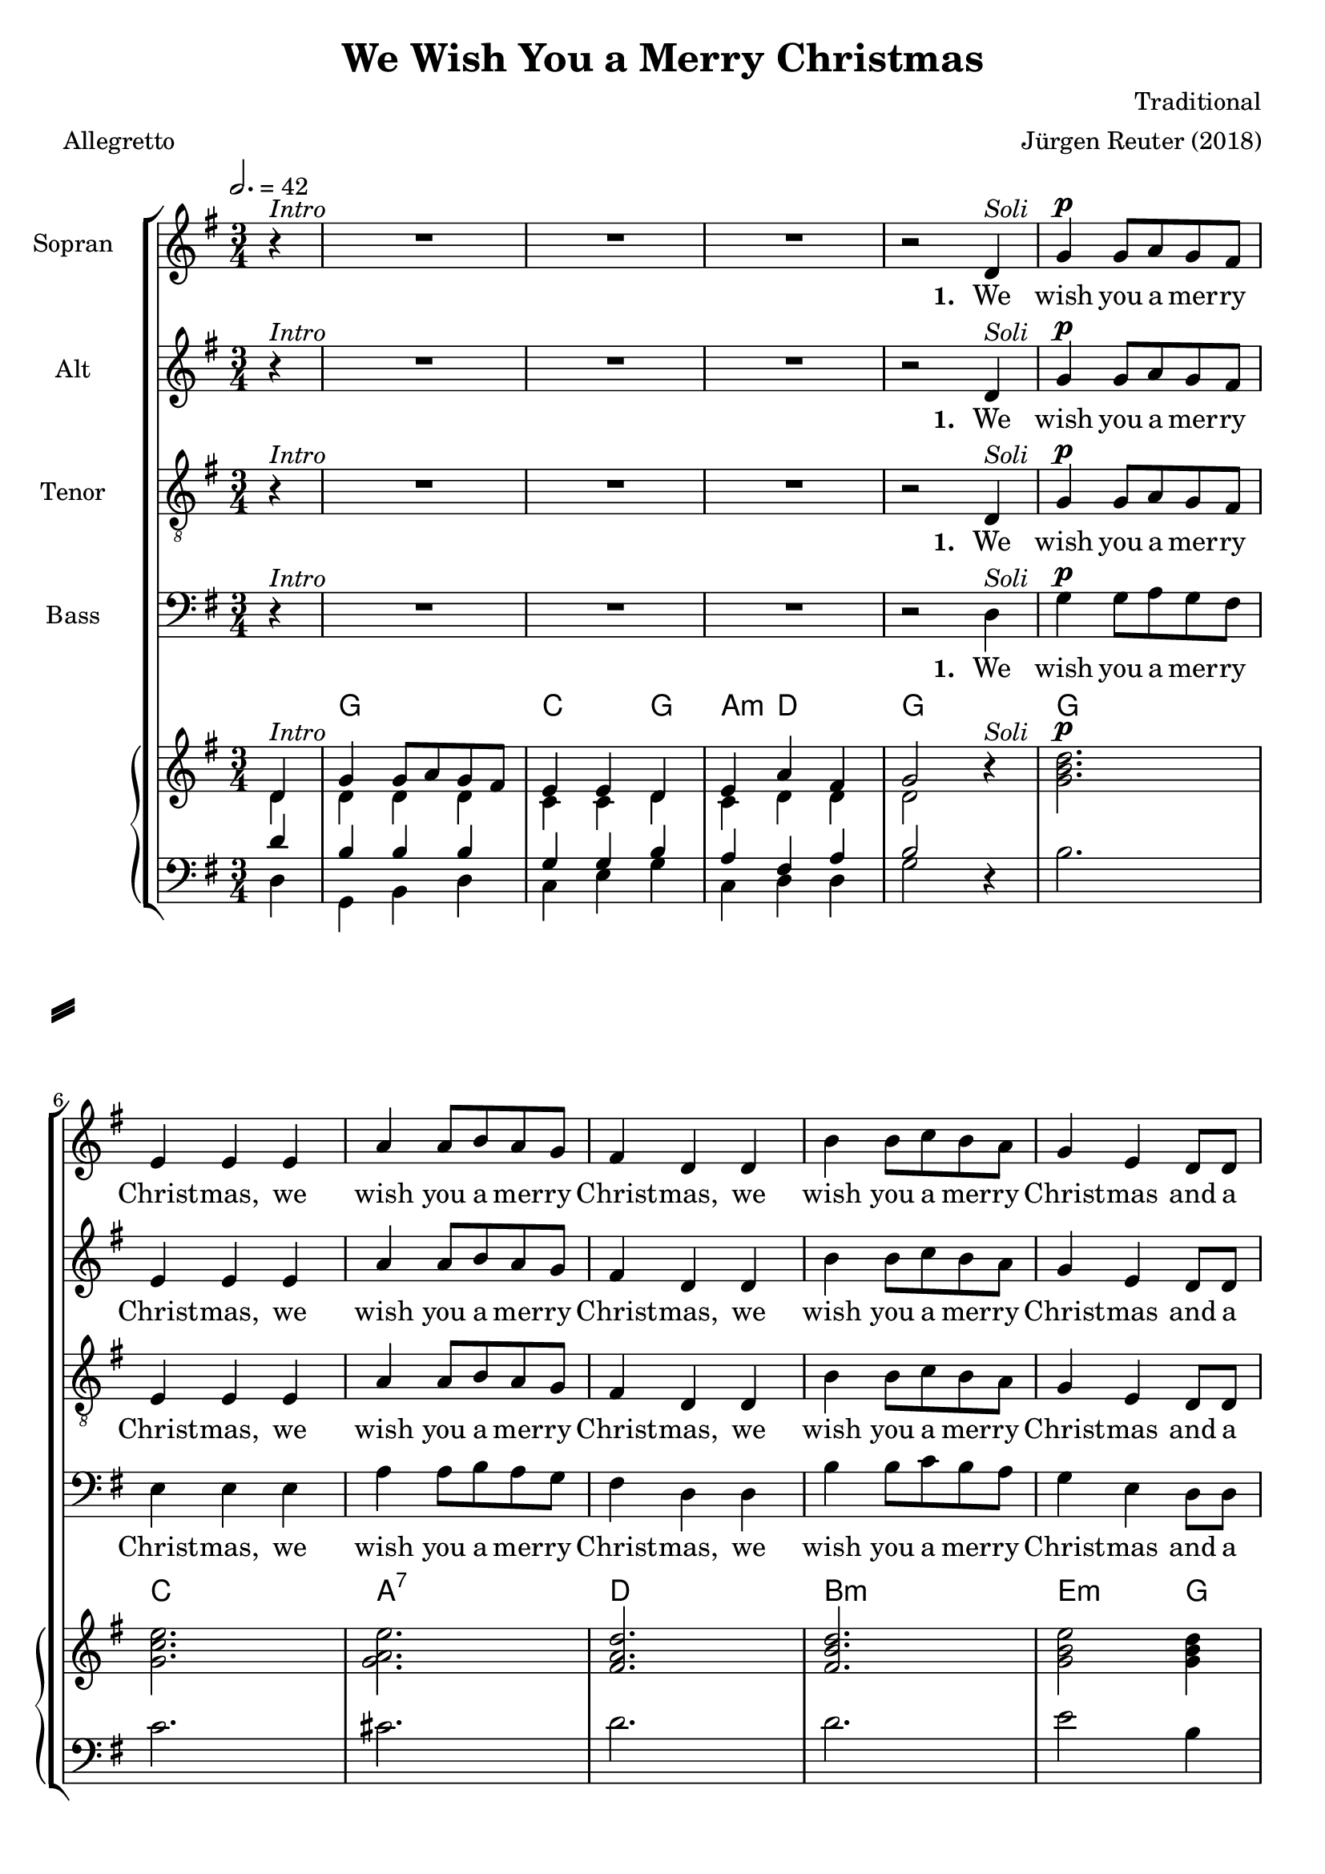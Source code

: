 \version "2.18.0"

\header {
  title = "We Wish You a Merry Christmas"
  composer = "Traditional"
  arranger = "Jürgen Reuter (2018)"
  filename = "we-wish-you-a-merry-christmas.ly"
  meter = "Allegretto"
  source = "traditional"
  enteredby = "Jürgen Reuter"
  copyright = "public domain"
}

#(set-global-staff-size 20)

global = {
  \key g \major
  \time 3/4
  \tempo 2. = 42
  \partial 4
  s4^\markup { \italic "Intro" }
  \skip 2.*3
  s2
  s4^\markup { \italic "Soli" }
  s2.^\markup { \dynamic p }
  \skip 2.*6
  s2
  s4^\markup { \italic "Tutti" }
  s2.^\markup { \dynamic f }
  \skip 2.*6
  s2
  s4^\markup { \italic "Soli" }
  s2.^\markup { \dynamic p }
  \skip 2.*6
  s2
  s4^\markup { \italic "Tutti" }
  s2.^\markup { \dynamic f }
  \skip 2.*15
  \bar "|."
}

subglobal = {
  \key g \major
  \time 3/4
  \tempo 2. = 42
  \partial 4
  \skip 2.*44
  \skip 4*1
  \bar "|."
}

sopranoNotes = {
  \transpose c' c'' {
    \set instrumentName = "Soprano"
    r4 |
    R2.*3 |
    r2 d4 |
    g g8 a g fis | e4 e e | a a8 b a g |
    fis4 d d | b b8 c' b a | g4 e d8 d |
    e4 a fis |
    g2 d4 |
    g g8 a g fis | e4 e e | a a8 b a g |
    fis4 d d | b b8 c' b a | g4 e d8 d |
    e4 a fis |
    g2 d4 |
    g g g | fis2 fis4 | g fis e | d2 a4 |
    b a g | d' d d8 d | e4 a fis | g2 d4 |
    g g8 a g fis | e4 e e | a a8 b a g |
    fis4 d d | b b8 c' b a | g4 e d8 d |
    e4 a fis | g2 d4 |
    g g8 a g fis | e4 e e | a a8 b a g |
    fis4 d d | b b8 c' b a | g4 e d8 d |
    e4 a fis | g2\fermata
  }
}

altoNotes = {
  \transpose c' c'' {
    \set instrumentName = "Alto"
    r4 |
    R2.*3 |
    r2 d4 |
    g g8 a g fis | e4 e e | a a8 b a g |
    fis4 d d | b b8 c' b a | g4 e d8 d |
    e4 a fis |
    g2 d4 |
    g g8 a g fis | e4 e e | a a8 b a g |
    fis4 d d | b b8 c' b a | g4 e d8 d |
    e4 a fis |
    g2 d4 |
    d d d | d2 d4 | d d cis | d2 fis4 |
    g fis g | fis d d8 d | e4 e d | d2 d4 |
    g g8 a g fis | e4 e e | a a8 b a g |
    fis4 d d | b b8 c' b a | g4 e d8 d |
    e4 a fis | g2 d4 |

%{
    b, b, d | c c8 c c c | a,4 a, a, | d d8 d d d |
    b,4 b, b, | g, g, g, | c4 d d | d2\fermata
%}

    g g d | g g8 a g fis | e4 e e | a a8 b a g |
    fis4 d d | b b8( c') b( a) |
    a4 fis a | b2\fermata
  }
}

tenoreNotes = {
  \transpose c' c' {
    \set instrumentName = "Tenore"
    r4 |
    R2.*3 |
    r2 d4 |
    g g8 a g fis | e4 e e | a a8 b a g |
    fis4 d d | b b8 c' b a | g4 e d8 d |
    e4 a fis |
    g2 d4 |
    g g8 a g fis | e4 e e | a a8 b a g |
    fis4 d d | b b8 c' b a | g4 e d8 d |
    e4 a fis |
    g2 d'4 |
    b b b | a2 a4 | b b a8( g) | fis2 d'4 |
    d' d' d' | d' a b8 a | g4 c' a | b2 d4 |
    g g8 a g fis | e4 e e | a a8 b a g |
    fis4 d d | b b8 c' b a | g4 e d8 d |
    e4 a fis | g2 d'4 |

%{
    g g d | g g8 a g fis | e4 e e | a a8 b a g |
    fis4 d d | b b8( c') b( a) |
    a4 fis a | b2\fermata
%}

    b b d' | c' c'8 c' c' c' | a4 a a | d' d'8 d' d' d' |
    b4 b b | g g g | c'4 d' d' | d'2\fermata
  }
}

bassoNotes = {
  \transpose c' c' {
    \set instrumentName = "Basso"
    r4 |
    R2.*3 |
    r2 d4 |
    g g8 a g fis | e4 e e | a a8 b a g |
    fis4 d d | b b8 c' b a | g4 e d8 d |
    e4 a fis |
    g2 d4 |
    g g8 a g fis | e4 e e | a a8 b a g |
    fis4 d d | b b8 c' b a | g4 e d8 d |
    e4 a fis |
    g2 d4 |
    g b g | d'2 d4 | g g a | d2 a4 |
    g d g | a fis d8 d | c4 a, d | g2 d4 |
    g g8 a g fis | e4 e e | a a8 b a g |
    fis4 d d | b b8 c' b a | g4 e d8 d |
    e4 a fis | g2 d4 |
    b, b,8 b, b, b, | c4 c c | cis cis8 cis cis cis |
    d4 d d | d d8 d d d | e4 c b,8 b, |
    c4 d d | g2\fermata
  }
}

sharedLyrics = \lyricmode {
  \set stanza = #"1. "
  We |
  wish you a mer -- ry |
  Christ -- mas, we |
  wish you a mer -- ry |
  Christ -- mas, we |
  wish you a mer -- ry |
  Christ -- mas and a |
  hap -- py New |
  Year!  We |
  wish you a mer -- ry |
  Christ -- mas, we |
  wish you a mer -- ry |
  Christ -- mas, we |
  wish you a mer -- ry |
  Christ -- mas and a |
  hap -- py New |
  Year!  Good
  tid -- ings we |
  bring to |
  you and your |
  kin; good |
  tid -- ings for |
  Christ -- mas and a |
  hap -- py New |
  Year!  We |
  wish you a mer -- ry |
  Christ -- mas, we |
  wish you a mer -- ry |
  Christ -- mas, we |
  wish you a mer -- ry |
  Christ -- mas and a |
  hap -- py New |
  Year!  We |
}

aheadLyrics = {
  \sharedLyrics
  \lyricmode {
    wish you a mer -- ry |
    Christ -- mas, we |
    wish you a mer -- ry |
    Christ -- mas, we |
    wish you a mer -- ry |
    Christ -- mas and a |
    hap -- py New |
    Year!
  }
}

echoLyrics = {
  \sharedLyrics
  \lyricmode {
    wish you, we |
    wish you a mer -- ry |
    Christ -- mas, we |
    wish you a mer -- ry |
    Christ -- mas and |
    wish you a |
    hap -- py New |
    Year!
  }
}

symbolicChords = {
  \chordmode {
    g2. |
    d |
    g2 a4 |
    d2. |
    g |
    d |
    a2:m d4 |
    g2. |
  }
}

emptySymbolicChords = {
  \chordmode {
    s2. |
    s |
    s |
    s |
    s |
    s |
    s |
    s |
  }
}

theChords = {
  \chordmode {
    s4 |
    g2. |
    c2 g4 |
    a4:m d2 |
    g2. |

    g |
    c |
    a:7 |
    d |
    b:m |
    e2:m g4 |
    a4:m d2:7 |
    g2. |

    g |
    c |
    a:7 |
    d |
    b:m |
    e2:m g4 |
    a4:m d2:7 |
    g2. |

    \emptySymbolicChords

    g2. |
    c |
    a:7 |
    d |
    b:m |
    e2:m g4 |
    a4:m d2:7 |
    g2. |

    g |
    c |
    a:7 |
    d |
    b:m |
    e2:m g4 |
    a4:m d2:7 |
    g2. |
  }
}

sopranoStaff = \context Staff = sopranoStaff <<
  \global
  \set Staff.instrumentName = "Sopran  "
  \set Staff.shortInstrumentName = " "
  \set Staff.midiInstrument = "violin"
  \clef "treble"
  \context Voice = sopranoNotes { \sopranoNotes }
>>

altoStaff = \context Staff = altoStaff <<
  \global
  \set Staff.instrumentName = "Alt  "
  \set Staff.shortInstrumentName = " "
  \set Staff.midiInstrument = "viola"
  \clef "treble"
  \context Voice = altoNotes { \altoNotes }
>>

tenoreStaff = \context Staff = tenoreStaff <<
  \global
  \set Staff.instrumentName = "Tenor  "
  \set Staff.shortInstrumentName = " "
  \set Staff.midiInstrument = "cello"
  \clef "G_8"
  \context Voice = tenoreNotes { \tenoreNotes }
>>

bassoStaff = \context Staff = bassoStaff <<
  \global
  \set Staff.instrumentName = "Bass  "
  \set Staff.shortInstrumentName = " "
  \set Staff.midiInstrument = "contrabass"
  %\set Staff.midiInstrument = "grand piano"
  \clef "bass"
  \context Voice = bassoNotes { \bassoNotes }
>>

soloUpperChords = {
  <g b d'>2. |
  <fis a d'> |
  <g b d'>2 <e a c'>4 |
  <fis a d'>2. |
  <g b d'> |
  <fis a d'> |
  <e a c'>2 <fis a d'>4 |
  <g b d'>2. |
}

emptySoloUpperChords = {
  R2. |
  R |
  R |
  R |
  R |
  R |
  R |
  R |
}

introUpper = \new Voice = "RH" {
  <<
    \context Voice = pianoRHVoiceOne {
      \voiceOne
      d4 |
      g4 g8 a g fis | e4 e d | e4 a fis | g2
    }
    \context Voice = pianoRHVoiceTwo {
      \voiceTwo
      d4 |
      d4 d d | c c d | c d d | d2
    }
  >>
  r4 |
}

pianoUpperStaff = \context Staff = pianoUpperStaff <<
  \global
  \clef "treble"
  \transpose c' c'' {
    \introUpper

    <g b d'>2. |
    <g c' e'> |
    <g a e'> |
    <fis a d'> |
    <fis b d'> |
    <g b e'>2 <g b d'>4 |
    <a c' e'>4 <d a c'>2 |
    <g b d'>2. |

    <g b d'> |
    <g c' e'> |
    <g a e'> |
    <fis a d'> |
    <fis b d'> |
    <g b e'>2 <g b d'>4 |
    <a c' e'>4 <d a c'>2 |
    <g b d'>2. |

    \emptySoloUpperChords

    <g b d'>2. |
    <g c' e'> |
    <g a e'> |
    <fis a d'> |
    <fis b d'> |
    <g b e'>2 <g b d'>4 |
    <a c' e'>4 <d a c'>2 |
    <g b d'>2. |

    <g b d'> |
    <g c' e'> |
    <g a e'> |
    <fis a d'> |
    <fis b d'> |
    <g b e'>2 <g b d'>4 |
    <a c' e'>4 <d a c'>2 |
    <g b d'>2. |
  }
>>

soloLowerChords = {
    b2. |
    d' |
    b2 a4 |
    d'2. |
    b |
    d' |
    a2. |
    g |
}

emptySoloLowerChords = {
    R2. |
    R |
    R |
    R |
    R |
    R |
    R |
    R |
}

introLower = \new Voice = "LH" {
  <<
    \context Voice = pianoLHVoiceOne {
      \voiceOne
      d'4 |
      b4 b b | g g b | a fis a | b2
    }
    \context Voice = pianoLHVoiceTwo {
      \voiceTwo
      d4 |
      g,4 b, d | c e g | c d d | g2
    }
  >>
  r4 |
}

pianoLowerStaff = \context Staff = pianoLowerStaff <<
  \subglobal
  \clef "bass"
  \transpose c' c' {
    \introLower

    b2. |
    c' |
    cis' |
    d' |
    d' |
    e'2 b4 |
    a2. |
    g |

    b |
    c' |
    cis' |
    d' |
    d' |
    e'2 b4 |
    a2. |
    g |

    \emptySoloLowerChords

    b2. |
    c' |
    cis' |
    d' |
    d' |
    e'2 b4 |
    a2. |
    g |

    b |
    c' |
    cis' |
    d' |
    d' |
    e'2 b4 |
    a2. |
    g |
  }
>>

\score {
  \context ChoirStaff <<
    \sopranoStaff

    \context Lyrics = germanSopranoLyrics
    \lyricsto sopranoNotes \aheadLyrics

    \altoStaff

    \context Lyrics = germanAltoLyrics
    \lyricsto altoNotes \echoLyrics

    \tenoreStaff

    \context Lyrics = germanTenoreLyrics
    \lyricsto tenoreNotes \echoLyrics

    \bassoStaff

    \context Lyrics = germanLyrics
    \lyricsto bassoNotes \aheadLyrics

    \context ChordNames = chordNames <<
      \subglobal
      \theChords
    >>

    \context PianoStaff <<
      \pianoUpperStaff
      \pianoLowerStaff
    >>

  %{
    \context PianoStaff <<
      \subglobal
      \transpose c,, c'' {
        \introUpper
      }
      \transpose c,, c' {
        \introLower
      }
    >>
  %}

  >>
  \layout {
    \context {
      \Score
    }
  }
  \midi {
    \context {
      \Score
      midiInstrument = #"music box"
      %midiInstrument = #"glockenspiel"
      %midiInstrument = #"acoustic grand"
      tempoWholesPerMinute = #(ly:make-moment 56 2)
    }
  }
}

\layout {
  inputencoding = "utf-8"
  raggedright = ##f
}

\markup {
  \fill-line {
    \hspace #0.1 % moves the column off the left margin;
     % can be removed if space on the page is tight
     \column {
      \line { \bold "2."
        \column {
          "Now bring us some figgy pudding,"
          "Now bring us some figgy pudding,"
          "Now bring us some figgy pudding,"
          "And a cup of good cheer!"
        }
      }
      \combine \null \vspace #0.1 % adds vertical spacing between verses
      \line { \bold "3."
        \column {
          "We all like our figgy pudding,"
          "We all like our figgy pudding,"
          "We all like our figgy pudding,"
          "With all its good cheer."
        }
      }
    }
    \hspace #0.1 % adds horizontal spacing between columns;
    \column {
      \line { \bold "4."
        \column {
          "We won't go until we get some,"
          "We won't go until we get some,"
          "We won't go until we get some,"
          "So bring it out here!"
        }
      }
      \combine \null \vspace #0.1 % adds vertical spacing between verses
      \line { \bold "5."
        \column {
          "We wish you a merry Christmas,"
          "We wish you a merry Christmas,"
          "We wish you a merry Christmas,"
          "And a Happy New Year!"
        }
      }
    }
  \hspace #0.1 % gives some extra space on the right margin;
  % can be removed if page space is tight
  }
}

\paper {
  system-separator-markup = \slashSeparator
  print-page-number = ##f
  oddFooterMarkup = \markup{ \fill-line{ \line{" "} } }
  evenFooterMarkup = \markup{ \fill-line{ \line{" "} } }
}

%  Local Variables:
%    coding:utf-8
%  End:
